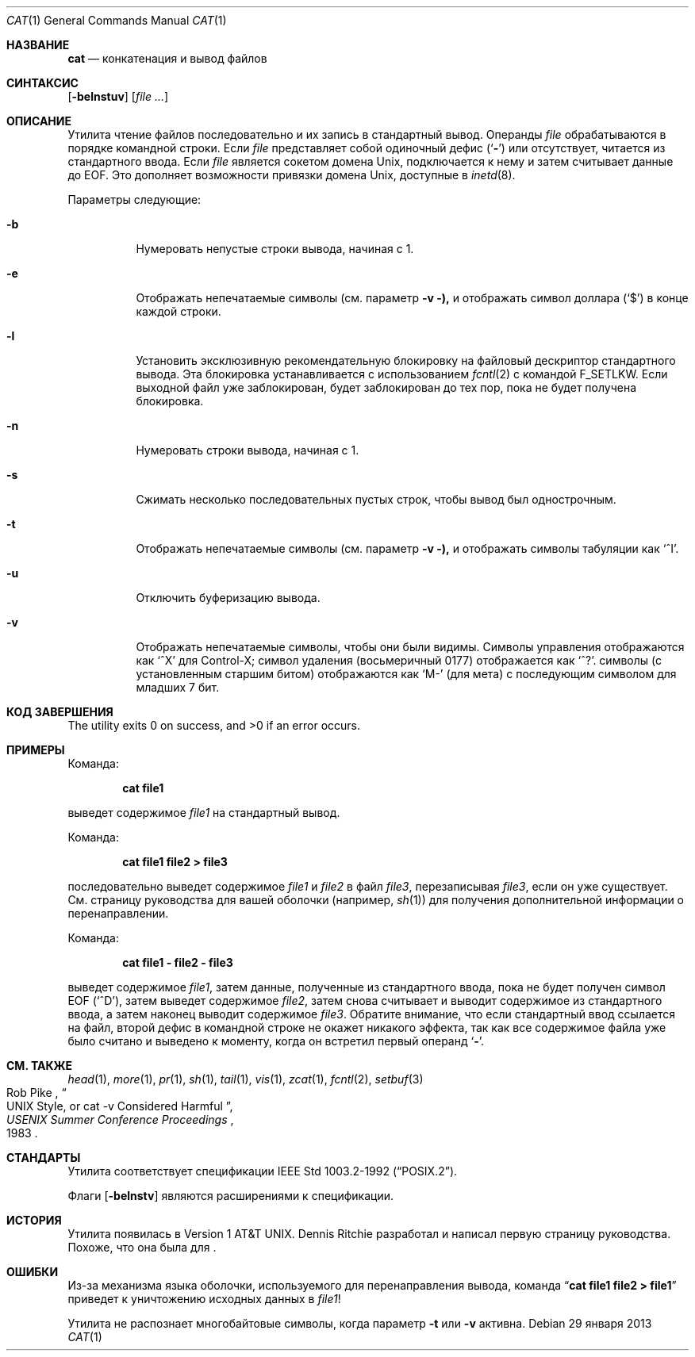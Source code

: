 .\"-
.\" Copyright (c) 1989, 1990, 1993
.\"	The Regents of the University of California.  All rights reserved.
.\"
.\" This code is derived from software contributed to Berkeley by
.\" the Institute of Electrical and Electronics Engineers, Inc.
.\"
.\" Redistribution and use in source and binary forms, with or without
.\" modification, are permitted provided that the following conditions
.\" are met:
.\" 1. Redistributions of source code must retain the above copyright
.\"    notice, this list of conditions and the following disclaimer.
.\" 2. Redistributions in binary form must reproduce the above copyright
.\"    notice, this list of conditions and the following disclaimer in the
.\"    documentation and/or other materials provided with the distribution.
.\" 3. Neither the name of the University nor the names of its contributors
.\"    may be used to endorse or promote products derived from this software
.\"    without specific prior written permission.
.\"
.\" THIS SOFTWARE IS PROVIDED BY THE REGENTS AND CONTRIBUTORS ``AS IS'' AND
.\" ANY EXPRESS OR IMPLIED WARRANTIES, INCLUDING, BUT NOT LIMITED TO, THE
.\" IMPLIED WARRANTIES OF MERCHANTABILITY AND FITNESS FOR A PARTICULAR PURPOSE
.\" ARE DISCLAIMED.  IN NO EVENT SHALL THE REGENTS OR CONTRIBUTORS BE LIABLE
.\" FOR ANY DIRECT, INDIRECT, INCIDENTAL, SPECIAL, EXEMPLARY, OR CONSEQUENTIAL
.\" DAMAGES (INCLUDING, BUT NOT LIMITED TO, PROCUREMENT OF SUBSTITUTE GOODS
.\" OR SERVICES; LOSS OF USE, DATA, OR PROFITS; OR BUSINESS INTERRUPTION)
.\" HOWEVER CAUSED AND ON ANY THEORY OF LIABILITY, WHETHER IN CONTRACT, STRICT
.\" LIABILITY, OR TORT (INCLUDING NEGLIGENCE OR OTHERWISE) ARISING IN ANY WAY
.\" OUT OF THE USE OF THIS SOFTWARE, EVEN IF ADVISED OF THE POSSIBILITY OF
.\" SUCH DAMAGE.
.\"
.\"     @(#)cat.1	8.3 (Berkeley) 5/2/95
.\"
.Dd 29 января 2013
.Dt CAT 1
.Os
.Sh НАЗВАНИЕ
.Nm cat
.Nd конкатенация и вывод файлов
.Sh СИНТАКСИС
.Nm
.Op Fl belnstuv
.Op Ar
.Sh ОПИСАНИЕ
Утилита
.Nm
чтение файлов последовательно и их запись в стандартный вывод.
Операнды
.Ar file
обрабатываются в порядке командной строки.
Если
.Ar file
представляет собой одиночный дефис
.Pq Sq Fl
или отсутствует,
.Nm
читается из стандартного ввода.
Если
.Ar file
является сокетом домена
.Ux ,
.Nm
подключается к нему и затем считывает данные до
.Dv EOF .
Это дополняет возможности привязки домена
.Ux ,
доступные в
.Xr inetd 8 .
.Pp
Параметры следующие:
.Bl -tag -width indent
.It Fl b
Нумеровать непустые строки вывода, начиная с 1.
.It Fl e
Отображать непечатаемые символы (см. параметр
.Fl v ),
и отображать символ доллара
.Pq Ql \&$
в конце каждой строки.
.It Fl l
Установить эксклюзивную рекомендательную блокировку на файловый дескриптор стандартного вывода.
Эта блокировка устанавливается с использованием
.Xr fcntl 2
с командой
.Dv F_SETLKW .
Если выходной файл уже заблокирован,
.Nm
будет заблокирован до тех пор, пока не будет получена блокировка.
.It Fl n
Нумеровать строки вывода, начиная с 1.
.It Fl s
Сжимать несколько последовательных пустых строк, чтобы вывод был однострочным.
.It Fl t
Отображать непечатаемые символы (см. параметр
.Fl v ),
и отображать символы табуляции как
.Ql ^I .
.It Fl u
Отключить буферизацию вывода.
.It Fl v
Отображать непечатаемые символы, чтобы они были видимы.
Символы управления отображаются как
.Ql ^X
для Control-X; символ удаления (восьмеричный 0177) отображается как
.Ql ^? .
.Пф Непечатаемые Tn ASCII
символы (с установленным старшим битом) отображаются как
.Ql M-
(для мета) с последующим символом для младших 7 бит.
.El
.Sh КОД ЗАВЕРШЕНИЯ
.Ex -std
.Sh ПРИМЕРЫ
Команда:
.Pp
.Dl "cat file1"
.Pp
выведет содержимое
.Pa file1
на стандартный вывод.
.Pp
Команда:
.Pp
.Dl "cat file1 file2 > file3"
.Pp
последовательно выведет содержимое
.Pa file1
и
.Pa file2
в файл
.Pa file3 ,
перезаписывая
.Pa file3 ,
если он уже существует.
См. страницу руководства для вашей оболочки (например,
.Xr sh 1 )
для получения дополнительной информации о перенаправлении.
.Pp
Команда:
.Pp
.Dl "cat file1 - file2 - file3"
.Pp
выведет содержимое
.Pa file1 ,
затем данные, полученные из стандартного ввода, пока не будет получен символ
.Dv EOF
.Pq Sq ^D ,
затем выведет содержимое
.Pa file2 ,
затем снова считывает и выводит содержимое из стандартного ввода, а затем наконец выводит содержимое
.Pa file3 .
Обратите внимание, что если стандартный ввод ссылается на файл, второй дефис в командной строке не окажет никакого эффекта, так как все содержимое файла уже было считано и выведено
.Nm
к моменту, когда он встретил первый операнд
.Sq Fl .
.Sh СМ. ТАКЖЕ
.Xr head 1 ,
.Xr more 1 ,
.Xr pr 1 ,
.Xr sh 1 ,
.Xr tail 1 ,
.Xr vis 1 ,
.Xr zcat 1 ,
.Xr fcntl 2 ,
.Xr setbuf 3
.Rs
.%A Rob Pike
.%T "UNIX Style, or cat -v Considered Harmful"
.%J "USENIX Summer Conference Proceedings"
.%D 1983
.Re
.Sh СТАНДАРТЫ
Утилита
.Nm
соответствует спецификации
.St -p1003.2-92 .
.Pp
Флаги
.Op Fl belnstv
являются расширениями к спецификации.
.Sh ИСТОРИЯ
Утилита
.Nm
появилась в
.At v1 .
.An Dennis Ritchie
разработал и написал первую страницу руководства.
Похоже, что она была для
.Nm .
.Sh ОШИБКИ
Из-за механизма языка оболочки, используемого для перенаправления вывода, команда
.Dq Li cat file1 file2 > file1
приведет к уничтожению исходных данных в
.Pa file1 !
.Pp
Утилита
.Nm
не распознает многобайтовые символы, когда параметр
.Fl t
или
.Fl v
активна.
